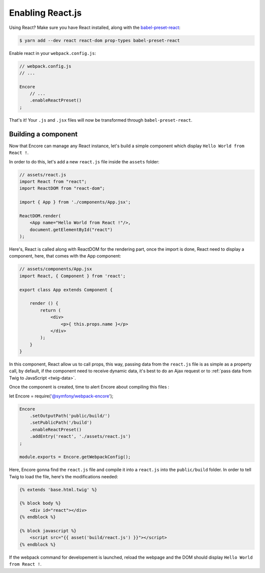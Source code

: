 Enabling React.js
=================

Using React? Make sure you have React installed, along with the `babel-preset-react`_:

.. code-block:: terminal

    $ yarn add --dev react react-dom prop-types babel-preset-react

Enable react in your ``webpack.config.js``:

.. code-block:: javascript

    // webpack.config.js
    // ...

    Encore
        // ...
        .enableReactPreset()
    ;

That's it! Your ``.js`` and ``.jsx`` files will now be transformed through
``babel-preset-react``.

.. _`babel-preset-react`: https://babeljs.io/docs/plugins/preset-react/

Building a component
--------------------

Now that Encore can manage any React instance, let's build a simple component
which display ``Hello World from React !``.

In order to do this, let's add a new ``react.js`` file inside the ``assets`` folder:

.. code-block:: javascript

    // assets/react.js
    import React from "react";
    import ReactDOM from "react-dom";

    import { App } from './components/App.jsx';

    ReactDOM.render(
        <App name="Hello World from React !"/>,
        document.getElementById("react")
    );

Here's, React is called along with ReactDOM for the rendering part,
once the import is done, React need to display a component, here,
that comes with the App component:

.. code-block:: javascript

    // assets/components/App.jsx
    import React, { Component } from 'react';

    export class App extends Component {

        render () {
            return (
                <div>
                    <p>{ this.props.name }</p>
                </div>
            );
        }
    }

In this component, React allow us to call props, this way,
passing data from the ``react.js`` file is as simple as a
property call, by default, if the component need to receive dynamic data,
it's best to do an Ajax request or to :ref:`pass data from Twig to JavaScript <twig-data>`.

Once the component is created, time to alert Encore about compiling this files :

let Encore = require('@symfony/webpack-encore');

.. code-block:: javascript

    Encore
        .setOutputPath('public/build/')
        .setPublicPath('/build')
        .enableReactPreset()
        .addEntry('react', './assets/react.js')
    ;

    module.exports = Encore.getWebpackConfig();

Here, Encore gonna find the ``react.js`` file and compile it into a ``react.js``
into the ``public/build`` folder.
In order to tell Twig to load the file, here's the modifications needed:

.. code-block:: twig

    {% extends 'base.html.twig' %}

    {% block body %}
        <div id="react"></div>
    {% endblock %}

    {% block javascript %}
        <script src="{{ asset('build/react.js') }}"></script>
    {% endblock %}

If the webpack command for developement is launched, reload the webpage
and the DOM should display ``Hello World from React !``.
